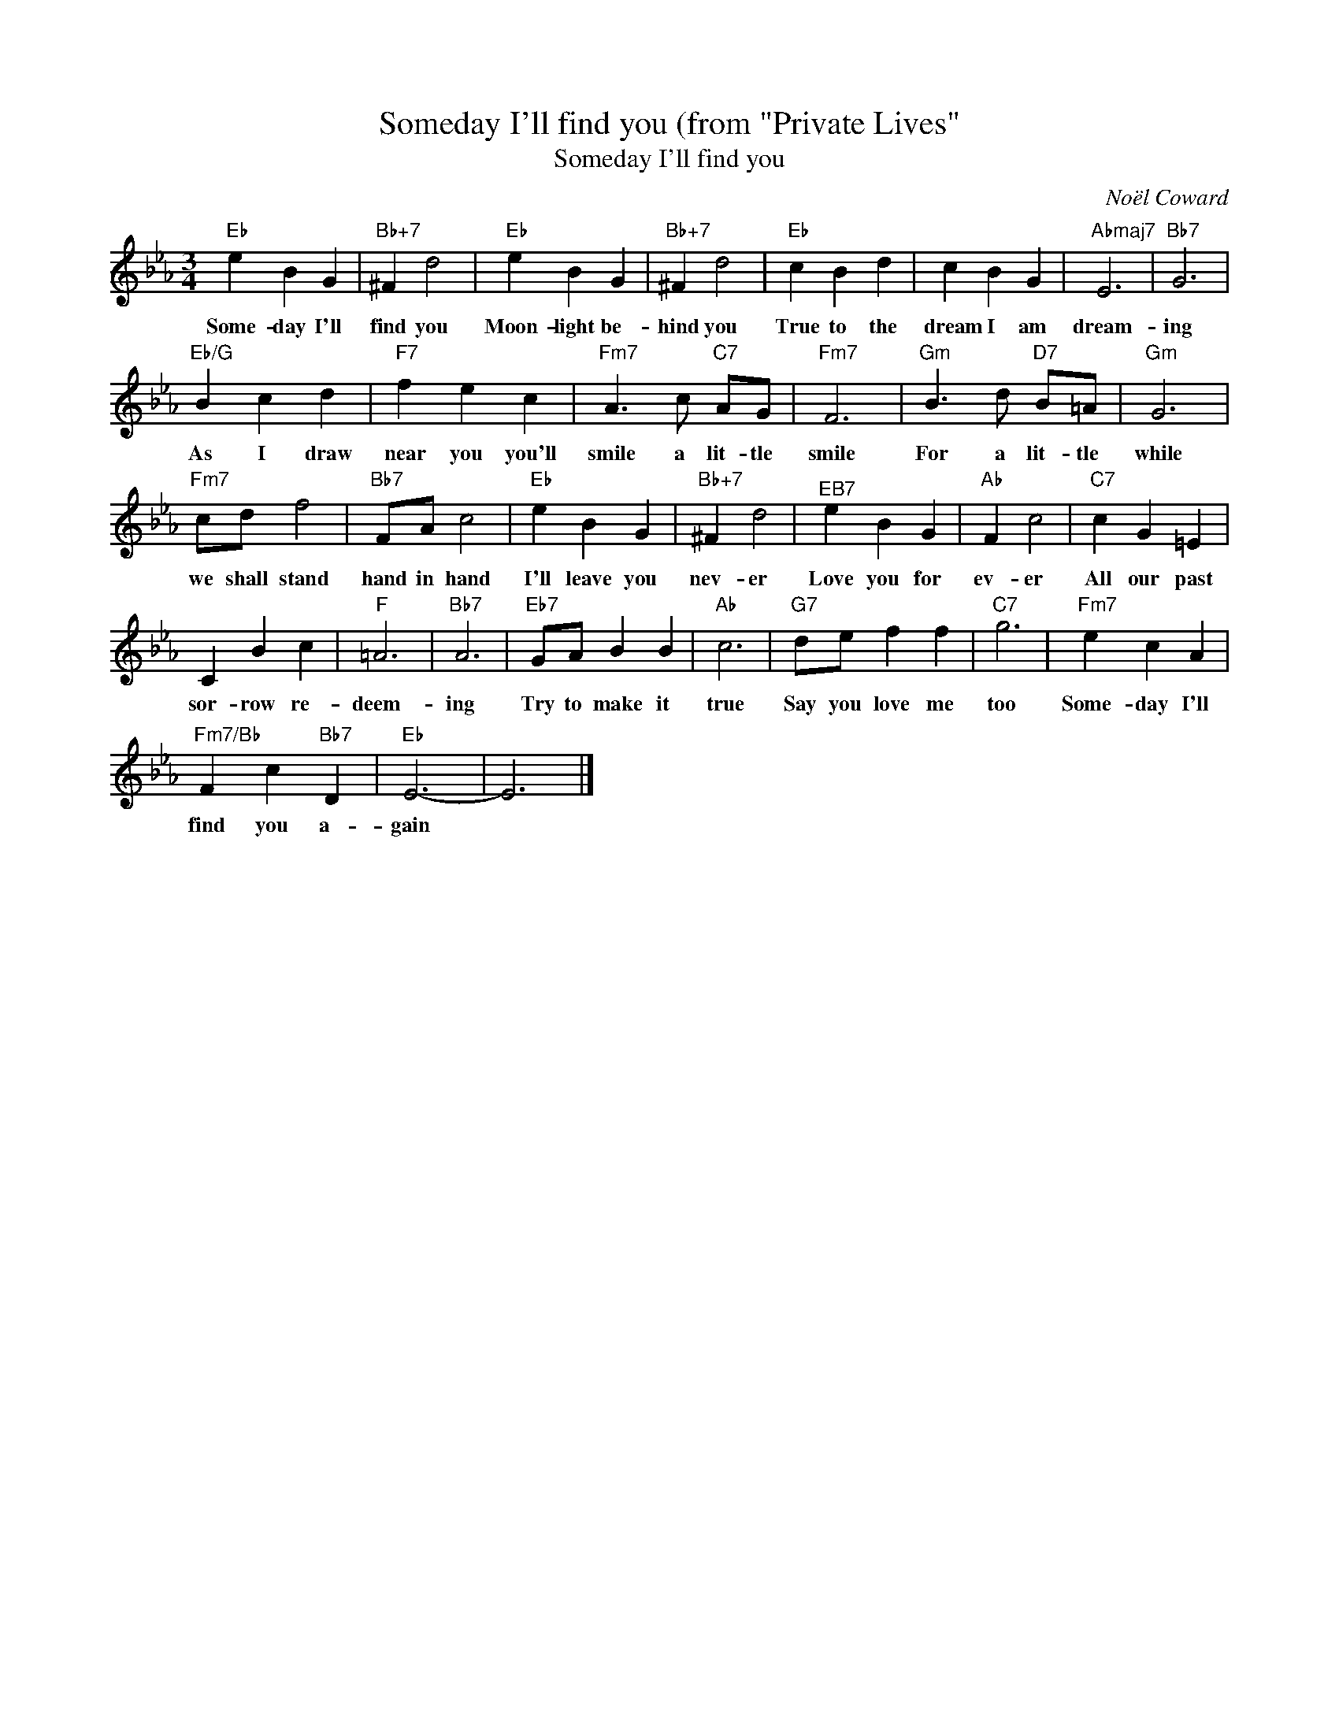 X:1
T:Someday I'll find you (from "Private Lives"
T:Someday I'll find you
C:Noël Coward
Z:All Rights Reserved
L:1/4
M:3/4
K:Eb
V:1 treble 
%%MIDI program 40
V:1
"Eb" e B G |"Bb+7" ^F d2 |"Eb" e B G |"Bb+7" ^F d2 |"Eb" c B d | c B G |"Abmaj7" E3 |"Bb7" G3 | %8
w: Some- day I'll|find you|Moon- light be-|hind you|True to the|dream I am|dream-|ing|
"Eb/G" B c d |"F7" f e c |"Fm7" A3/2 c/"C7" A/G/ |"Fm7" F3 |"Gm" B3/2 d/"D7" B/=A/ |"Gm" G3 | %14
w: As I draw|near you you'll|smile a lit- tle|smile|For a lit- tle|while|
"Fm7" c/d/ f2 |"Bb7" F/A/ c2 |"Eb" e B G |"Bb+7" ^F d2 |"^EB7" e B G |"Ab" F c2 |"C7" c G =E | %21
w: we shall stand|hand in hand|I'll leave you|nev- er|Love you for|ev- er|All our past|
 C B c |"F" =A3 |"Bb7" A3 |"Eb7" G/A/ B B |"Ab" c3 |"G7" d/e/ f f |"C7" g3 |"Fm7" e c A | %29
w: sor- row re-|deem-|ing|Try to make it|true|Say you love me|too|Some- day I'll|
"Fm7/Bb" F c"Bb7" D |"Eb" E3- | E3 |] %32
w: find you a-|gain||

